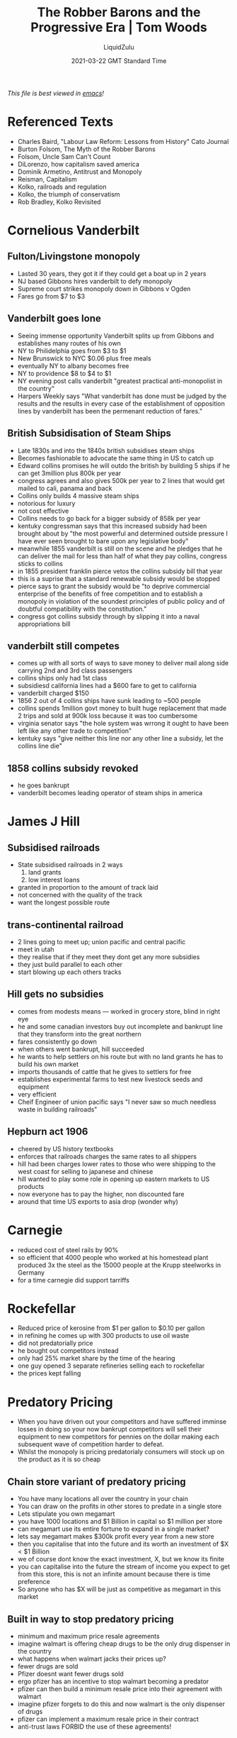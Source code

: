 #+TITLE:The Robber Barons and the Progressive Era | Tom Woods
#+HREF:https://youtu.be/-VA9VZeox3g
#+AUTHOR:LiquidZulu
#+BIBLIOGRAPHY:e:/Zotero/library.bib
#+PANDOC_OPTIONS: csl:e:/Zotero/styles/australasian-physical-and-engineering-sciences-in-medicine.csl
#+DATE:2021-03-22 GMT Standard Time
/This file is best viewed in [[https://www.gnu.org/software/emacs/][emacs]]!/

* Referenced Texts
+ Charles Baird, "Labour Law Reform: Lessons from History" Cato Journal
+ Burton Folsom, The Myth of the Robber Barons
+ Folsom, Uncle Sam Can't Count
+ DiLorenzo, how capitalism saved america
+ Dominik Armetino, Antitrust and Monopoly
+ Reisman, Capitalism
+ Kolko, railroads and regulation
+ Kolko, the triumph of conservatism
+ Rob Bradley, Kolko Revisited


* Cornelious Vanderbilt
** Fulton/Livingstone monopoly
+ Lasted 30 years, they got it if they could get a boat up in 2 years
+ NJ based Gibbons hires vanderbilt to defy monopoly
+ Supreme court strikes monopoly down in Gibbons v Ogden
+ Fares go from $7 to $3
** Vanderbilt goes lone
+ Seeing immense opportunity Vanderbilt splits up from Gibbons and establishes many routes of his own
+ NY to Philidelphia goes from $3 to $1
+ New Brunswick to NYC $0.06 plus free meals
+ eventually NY to albany becomes free
+ NY to providence $8 to $4 to $1
+ NY evening post calls vanderbilt "greatest practical anti-monopolist in the country"
+ Harpers Weekly says "What vanderbilt has done must be judged by the results and the results in every case of the establishment of opposition lines by vanderbilt has been the permenant reduction of fares."
** British Subsidisation of Steam Ships
+ Late 1830s and into the 1840s british subsidises steam ships
+ Becomes fashionable to advocate the same thing in US to catch up
+ Edward collins promises he will outdo the british by building 5 ships if he can get 3million plus 800k per year
+ congress agrees and also gives 500k per year to 2 lines that would get mailed to cali, panama and back
+ Collins only builds 4 massive steam ships
+ notorious for luxury
+ not cost effective
+ Collins needs to go back for a bigger subsidy of 858k per year
+ kentuky congressman says that this increased subsidy had been brought about by "the most powerful and determined outside pressure I have ever seen brought to bare upon any legislative body"
+ meanwhile 1855 vanderbilt is still on the scene and he pledges that he can deliver the mail for less than half of what they pay collins, congress sticks to collins
+ in 1855 president franklin pierce vetos the collins subsidy bill that year
+ this is a suprise that a standard renewable subsidy would be stopped
+ pierce says to grant the subsidy would be "to deprive commercial enterprise of the benefits of free competition and to establish a monopoly in violation of the soundest principles of public policy and of doubtful compatibility with the constitution."
+ congress got collins subsidy through by slipping it into a naval appropriations bill
** vanderbilt still competes
+ comes up with all sorts of ways to save money to deliver mail along side carrying 2nd and 3rd class passengers
+ collins ships only had 1st class
+ subsidiesd california lines had a $600 fare to get to california
+ vanderbilt charged $150
+ 1856 2 out of 4 collins ships have sunk leading to ~500 people
+ collins spends 1million govt money to built huge replacement that made 2 trips and sold at 900k loss because it was too cumbersome
+ virginia senator says "the hole system was wrrong it ought to have been left like any other trade to competition"
+ kentuky says "give neither this line nor any other line a subsidy, let the collins line die"
** 1858 collins subsidy revoked
+ he goes bankrupt
+ vanderbilt becomes leading operator of steam ships in america


* James J Hill
** Subsidised railroads
+ State subsidised railroads in 2 ways
  1. land grants
  2. low interest loans
+ granted in proportion to the amount of track laid
+ not concerned with the quality of the track
+ want the longest possible route
** trans-continental railroad
+ 2 lines going to meet up; union pacific and central pacific
+ meet in utah
+ they realise that if they meet they dont get any more subsidies
+ they just build parallel to each other
+ start blowing up each others tracks
** Hill gets no subsidies
+ comes from modests means --- worked in grocery store, blind in right eye
+ he and some canadian investors buy out incomplete and bankrupt line that they transform into the great northern
+ fares consistently go down
+ when others went bankrupt, hill succeeded
+ he wants to help settlers on his route but with no land grants he has to build his own market
+ imports thousands of cattle that he gives to settlers for free
+ establishes experimental farms to test new livestock seeds and equipment
+ very efficient
+ Cheif Engineer of union pacific says "I never saw so much needless waste in building railroads"
** Hepburn act 1906
+ cheered by US history textbooks
+ enforces that railroads charges the same rates to all shippers
+ hill had been charges lower rates to those who were shipping to the west coast for selling to japanese and chinese
+ hill wanted to play some role in opening up eastern markets to US products
+ now everyone has to pay the higher, non discounted fare
+ around that time US exports to asia drop (wonder why)


* Carnegie
+ reduced cost of steel rails by 90%
+ so efficient that 4000 people who worked at his homestead plant produced 3x the steel as the 15000 people at the Krupp steelworks in Germany
+ for a time carnegie did support tarriffs


* Rockefellar
+ Reduced price of kerosine from $1 per gallon to $0.10 per gallon
+ in refining he comes up with 300 products to use oil waste
+ did not predatorially price
+ he bought out competitors instead
+ only had 25% market share by the time of the hearing
+ one guy opened 3 separate refineries selling each to rockefellar
+ the prices kept falling


* Predatory Pricing
+ When you have driven out your competitors and have suffered imminse losses in doing so your now bankrupt competitors will sell their equipment to new competitors for pennies on the dollar making each subsequent wave of competition harder to defeat.
+ Whilst the monopoly is pricing predatorialy consumers will stock up on the product as it is so cheap
** Chain store variant of predatory pricing
+ You have many locations all over the country in your chain
+ You can draw on the profits in other stores to predate in a single store
+ Lets stipulate you own megamart
+ you have 1000 locations and $1 Billion in capital so $1 million per store
+ can megamart use its entire fortune to expand in a single market?
+ lets say megamart makes $300k profit every year from a new store
+ then you capitalise that into the future and its worth an investment of $X < $1 Billion
+ we of course dont know the exact investment, X, but we know its finite
+ you can capitalise into the future the stream of income you expect to get from this store, this is not an infinite amount because there is time preference
+ So anyone who has $X will be just as competitive as megamart in this market
** Built in way to stop predatory pricing
+ minimum and maximum price resale agreements
+ imagine walmart is offering cheap drugs to be the only drug dispenser in the country
+ what happens when walmart jacks their prices up?
+ fewer drugs are sold
+ Pfizer doesnt want fewer drugs sold
+ ergo pfizer has an incentive to stop walmart becoming a predator
+ pfizer can then build a minimum resale price into their agreement with walmart
+ imagine pfizer forgets to do this and now walmart is the only dispenser of drugs
+ pfizer can implement a maximum resale price in their contract
+ anti-trust laws FORBID the use of these agreements!
** Flesh and blood example --- chemical magnate herbert dow
+ looking at chlorine and bromine
*** Chlorine
+ selling at $3.50
+ dow gets in in the mid 1890s
+ at this time the british lower their price to $1.87
+ dow matches this
+ britain cuts to $1.65
+ dow matches
+ drop to $1.25 making a loss
+ other american firms drop out dow stays in
+ in 1903 the price goes to $1.04
+ dow stays in
+ the british say they will sell for $0.885
+ in 1904 dow enters into contracts saying that he will sell at $0.86
+ as soon as the contracts are locked in the british say they will sell at $1.25
+ he honors the contracts
*** Bromine
+ germany is the prominent seller
+ germany sells at $0.49
+ dow sells at $0.36
+ he gets a visit from the german cartel and they tell him that they have evidence that hes been selling bromine in europe
+ he says yes
+ they tell him that the rule is that he cant do this and he does it anyway
+ they threaten him, saying they will drive him out
+ germans start selling at $0.15 in the US
+ dow decides to buy up their cheap bromine through an agent in the US
+ dow resells the bromine at $0.27 in europe
+ germans go down to $0.105
+ this pleases dow
+ before they figure out whats going on they meet with dow and tell him they will continue to flood the US with cheap bromine
+ eventually they figure out whats going on but they dont know how to stop him
+ dow says "when this 15 cent price was made over here intead of meeting it we pulled out of the american market and used all of our production to supply the foreign demand this as we afterword learned was not what they anticipated we would do. We are absolute dictators of the situation, one result of this fight was to give us a standing all over the world, we are in a much stronger position than we ever were"
+ Dows lawyer told him "your mind does not work according to any normal law"


* Kolko
+ Kolko was a leftists and his work tried to show other leftists that reforming capitalism was impossible
+ because your attempt to reform would be hijacked by the people you are attempting to reform
+ businesses dominate the regulatory process
+ the triumph of conservatism in his mind is the progressive era
+ what he is saying is that what was actually happening was that competition was very vigorous
+ big established firms dont like this
+ at this time there was a well known merger movement
+ most mergers failed
+ firms now look to the state to protect them
+ kolko writes "In 1899 there were sixty-seven petroleum refiners in the United States, only one of whom was of any consequence. Over the next decade the number increased steadily to 147 refiners. Until 1900 the only significant competitor to Standard was the Pure Oil Company, formed in 1895 by Pennsylvania producers with $10 million capital…. By 1906 it was challenging Standard’s control over pipelines by constructing its own. And in 1901 Associated Oil of California was formed with $40 million capital stock, in 1902 the Texas Company was formed with $30 million capital, and in 1907 Gulf Oil was established with $60 million capital. In 1911 the total investment of the Texas Company, Gulf Oil, Tide Water-Associated Oil, Union Oil of California, and Pure Oil was $221 million. From 1911 to 1926 the investment of the Texas Company grew 572 percent, Gulf Oil 1,022 percent, Tide Water-Associated 205 percent, Union Oil 159 percent and Pure Oil 1,534 percent... As a matter of fact, it was very difficult for top firms to maintain their positions in a great many industries in the United States in the late nineteenth century. This was true of industries as diverse as oil, steel, iron, automobiles, agricultural machinery, copper, meat packing, and telephone services. Competition was extremely vigorous."
+
